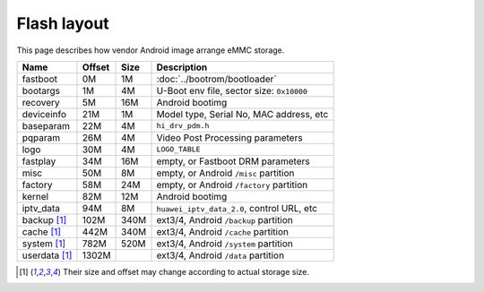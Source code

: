 Flash layout
============

This page describes how vendor Android image arrange eMMC storage.

.. table::

  ==============  ======  ====  ==============================================
  Name            Offset  Size  Description
  ==============  ======  ====  ==============================================
  fastboot        0M      1M    :doc:`../bootrom/bootloader`
  bootargs        1M      4M    U-Boot env file, sector size: ``0x10000``
  recovery        5M      16M   Android bootimg
  deviceinfo      21M     1M    Model type, Serial No, MAC address, etc
  baseparam       22M     4M    ``hi_drv_pdm.h``
  pqparam         26M     4M    Video Post Processing parameters
  logo            30M     4M    ``LOGO_TABLE``
  fastplay        34M     16M   empty, or Fastboot DRM parameters
  misc            50M     8M    empty, or Android ``/misc`` partition
  factory         58M     24M   empty, or Android ``/factory`` partition
  kernel          82M     12M   Android bootimg
  iptv_data       94M     8M    ``huawei_iptv_data_2.0``, control URL, etc
  backup [1]_     102M    340M  ext3/4, Android ``/backup`` partition
  cache [1]_      442M    340M  ext3/4, Android ``/cache`` partition
  system [1]_     782M    520M  ext3/4, Android ``/system`` partition
  userdata [1]_   1302M         ext3/4, Android ``/data`` partition
  ==============  ======  ====  ==============================================

.. [1] Their size and offset may change according to actual storage size.

